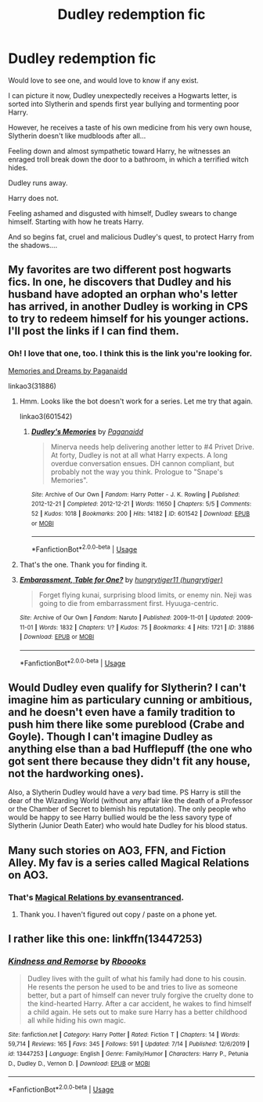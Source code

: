 #+TITLE: Dudley redemption fic

* Dudley redemption fic
:PROPERTIES:
:Author: GodofCynics
:Score: 18
:DateUnix: 1596027965.0
:DateShort: 2020-Jul-29
:FlairText: Discussion
:END:
Would love to see one, and would love to know if any exist.

I can picture it now, Dudley unexpectedly receives a Hogwarts letter, is sorted into Slytherin and spends first year bullying and tormenting poor Harry.

However, he receives a taste of his own medicine from his very own house, Slytherin doesn't like mudbloods after all...

Feeling down and almost sympathetic toward Harry, he witnesses an enraged troll break down the door to a bathroom, in which a terrified witch hides.

Dudley runs away.

Harry does not.

Feeling ashamed and disgusted with himself, Dudley swears to change himself. Starting with how he treats Harry.

And so begins fat, cruel and malicious Dudley's quest, to protect Harry from the shadows....


** My favorites are two different post hogwarts fics. In one, he discovers that Dudley and his husband have adopted an orphan who's letter has arrived, in another Dudley is working in CPS to try to redeem himself for his younger actions. I'll post the links if I can find them.
:PROPERTIES:
:Author: HairyHorux
:Score: 10
:DateUnix: 1596032583.0
:DateShort: 2020-Jul-29
:END:

*** Oh! I love that one, too. I think this is the link you're looking for.

[[https://archiveofourown.org/series/31886][Memories and Dreams by Paganaidd]]

linkao3(31886)
:PROPERTIES:
:Author: HegemoneMilo
:Score: 5
:DateUnix: 1596038153.0
:DateShort: 2020-Jul-29
:END:

**** Hmm. Looks like the bot doesn't work for a series. Let me try that again.

linkao3(601542)
:PROPERTIES:
:Author: HegemoneMilo
:Score: 3
:DateUnix: 1596038349.0
:DateShort: 2020-Jul-29
:END:

***** [[https://archiveofourown.org/works/601542][*/Dudley's Memories/*]] by [[https://www.archiveofourown.org/users/Paganaidd/pseuds/Paganaidd][/Paganaidd/]]

#+begin_quote
  Minerva needs help delivering another letter to #4 Privet Drive. At forty, Dudley is not at all what Harry expects. A long overdue conversation ensues. DH cannon compliant, but probably not the way you think. Prologue to "Snape's Memories".
#+end_quote

^{/Site/:} ^{Archive} ^{of} ^{Our} ^{Own} ^{*|*} ^{/Fandom/:} ^{Harry} ^{Potter} ^{-} ^{J.} ^{K.} ^{Rowling} ^{*|*} ^{/Published/:} ^{2012-12-21} ^{*|*} ^{/Completed/:} ^{2012-12-21} ^{*|*} ^{/Words/:} ^{11650} ^{*|*} ^{/Chapters/:} ^{5/5} ^{*|*} ^{/Comments/:} ^{52} ^{*|*} ^{/Kudos/:} ^{1018} ^{*|*} ^{/Bookmarks/:} ^{200} ^{*|*} ^{/Hits/:} ^{14182} ^{*|*} ^{/ID/:} ^{601542} ^{*|*} ^{/Download/:} ^{[[https://archiveofourown.org/downloads/601542/Dudleys%20Memories.epub?updated_at=1506719338][EPUB]]} ^{or} ^{[[https://archiveofourown.org/downloads/601542/Dudleys%20Memories.mobi?updated_at=1506719338][MOBI]]}

--------------

*FanfictionBot*^{2.0.0-beta} | [[https://github.com/tusing/reddit-ffn-bot/wiki/Usage][Usage]]
:PROPERTIES:
:Author: FanfictionBot
:Score: 2
:DateUnix: 1596038366.0
:DateShort: 2020-Jul-29
:END:


**** That's the one. Thank you for finding it.
:PROPERTIES:
:Author: HairyHorux
:Score: 3
:DateUnix: 1596046987.0
:DateShort: 2020-Jul-29
:END:


**** [[https://archiveofourown.org/works/31886][*/Embarassment, Table for One?/*]] by [[https://www.archiveofourown.org/users/hungrytiger/pseuds/hungrytiger11][/hungrytiger11 (hungrytiger)/]]

#+begin_quote
  Forget flying kunai, surprising blood limits, or enemy nin. Neji was going to die from embarrassment first. Hyuuga-centric.
#+end_quote

^{/Site/:} ^{Archive} ^{of} ^{Our} ^{Own} ^{*|*} ^{/Fandom/:} ^{Naruto} ^{*|*} ^{/Published/:} ^{2009-11-01} ^{*|*} ^{/Updated/:} ^{2009-11-01} ^{*|*} ^{/Words/:} ^{1832} ^{*|*} ^{/Chapters/:} ^{1/?} ^{*|*} ^{/Kudos/:} ^{75} ^{*|*} ^{/Bookmarks/:} ^{4} ^{*|*} ^{/Hits/:} ^{1721} ^{*|*} ^{/ID/:} ^{31886} ^{*|*} ^{/Download/:} ^{[[https://archiveofourown.org/downloads/31886/Embarassment%20Table%20for.epub?updated_at=1387541267][EPUB]]} ^{or} ^{[[https://archiveofourown.org/downloads/31886/Embarassment%20Table%20for.mobi?updated_at=1387541267][MOBI]]}

--------------

*FanfictionBot*^{2.0.0-beta} | [[https://github.com/tusing/reddit-ffn-bot/wiki/Usage][Usage]]
:PROPERTIES:
:Author: FanfictionBot
:Score: 1
:DateUnix: 1596038171.0
:DateShort: 2020-Jul-29
:END:


** Would Dudley even qualify for Slytherin? I can't imagine him as particulary cunning or ambitious, and he doesn't even have a family tradition to push him there like some pureblood (Crabe and Goyle). Though I can't imagine Dudley as anything else than a bad Hufflepuff (the one who got sent there because they didn't fit any house, not the hardworking ones).

Also, a Slytherin Dudley would have a /very/ bad time. PS Harry is still the dear of the Wizarding World (without any affair like the death of a Professor or the Chamber of Secret to blemish his reputation). The only people who would be happy to see Harry bullied would be the less savory type of Slytherin (Junior Death Eater) who would hate Dudley for his blood status.
:PROPERTIES:
:Author: PlusMortgage
:Score: 7
:DateUnix: 1596038212.0
:DateShort: 2020-Jul-29
:END:


** Many such stories on AO3, FFN, and Fiction Alley. My fav is a series called Magical Relations on AO3.
:PROPERTIES:
:Author: scificionado
:Score: 4
:DateUnix: 1596028168.0
:DateShort: 2020-Jul-29
:END:

*** That's [[https://archiveofourown.org/series/15025][Magical Relations by evansentranced]].
:PROPERTIES:
:Author: ceplma
:Score: 3
:DateUnix: 1596032274.0
:DateShort: 2020-Jul-29
:END:

**** Thank you. I haven't figured out copy / paste on a phone yet.
:PROPERTIES:
:Author: scificionado
:Score: 1
:DateUnix: 1597176816.0
:DateShort: 2020-Aug-12
:END:


** I rather like this one: linkffn(13447253)
:PROPERTIES:
:Author: LordEclipse
:Score: 1
:DateUnix: 1596125039.0
:DateShort: 2020-Jul-30
:END:

*** [[https://www.fanfiction.net/s/13447253/1/][*/Kindness and Remorse/*]] by [[https://www.fanfiction.net/u/4401280/Rboooks][/Rboooks/]]

#+begin_quote
  Dudley lives with the guilt of what his family had done to his cousin. He resents the person he used to be and tries to live as someone better, but a part of himself can never truly forgive the cruelty done to the kind-hearted Harry. After a car accident, he wakes to find himself a child again. He sets out to make sure Harry has a better childhood all while hiding his own magic.
#+end_quote

^{/Site/:} ^{fanfiction.net} ^{*|*} ^{/Category/:} ^{Harry} ^{Potter} ^{*|*} ^{/Rated/:} ^{Fiction} ^{T} ^{*|*} ^{/Chapters/:} ^{14} ^{*|*} ^{/Words/:} ^{59,714} ^{*|*} ^{/Reviews/:} ^{165} ^{*|*} ^{/Favs/:} ^{345} ^{*|*} ^{/Follows/:} ^{591} ^{*|*} ^{/Updated/:} ^{7/14} ^{*|*} ^{/Published/:} ^{12/6/2019} ^{*|*} ^{/id/:} ^{13447253} ^{*|*} ^{/Language/:} ^{English} ^{*|*} ^{/Genre/:} ^{Family/Humor} ^{*|*} ^{/Characters/:} ^{Harry} ^{P.,} ^{Petunia} ^{D.,} ^{Dudley} ^{D.,} ^{Vernon} ^{D.} ^{*|*} ^{/Download/:} ^{[[http://www.ff2ebook.com/old/ffn-bot/index.php?id=13447253&source=ff&filetype=epub][EPUB]]} ^{or} ^{[[http://www.ff2ebook.com/old/ffn-bot/index.php?id=13447253&source=ff&filetype=mobi][MOBI]]}

--------------

*FanfictionBot*^{2.0.0-beta} | [[https://github.com/tusing/reddit-ffn-bot/wiki/Usage][Usage]]
:PROPERTIES:
:Author: FanfictionBot
:Score: 1
:DateUnix: 1596125058.0
:DateShort: 2020-Jul-30
:END:
